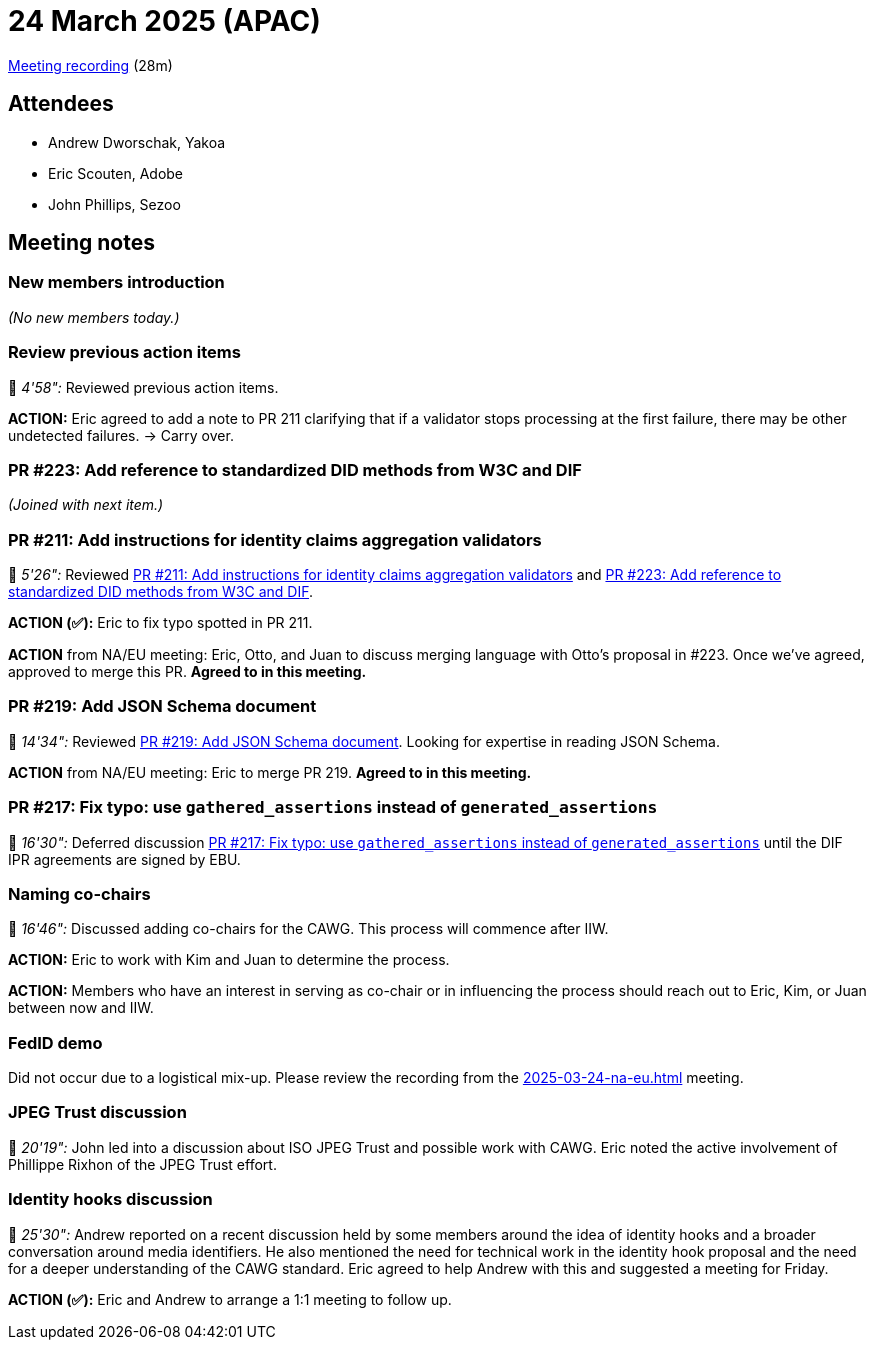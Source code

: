= 24 March 2025 (APAC)

https://us02web.zoom.us/rec/play/Gt1NRJ0ZuOsRgryvx5fFQCkbRpRvA7CSBEJiMUdjUEO7bt8IPDQNuYzBfD6xb1H0Qg5prci1Pvu_MJtn.N0N2H6Y-s2oT2Yqh?accessLevel=meeting&canPlayFromShare=true&from=share_recording_detail&continueMode=true&componentName=rec-play&originRequestUrl=https%3A%2F%2Fus02web.zoom.us%2Frec%2Fshare%2FnqpRtjBsqdN3xMTB1X7512HhimbpDGiJsJdO10i_jeYswiDwWjAWNNosiz6u4zUm.fq88aVPCwqvhW4ul[Meeting recording] (28m)

== Attendees

* Andrew Dworschak, Yakoa
* Eric Scouten, Adobe
* John Phillips, Sezoo

== Meeting notes

=== New members introduction

_(No new members today.)_

=== Review previous action items

🎥 _4'58":_ Reviewed previous action items.

*ACTION:* Eric agreed to add a note to PR 211 clarifying that if a validator stops processing at the first failure, there may be other undetected failures. → Carry over.

=== PR #223: Add reference to standardized DID methods from W3C and DIF

_(Joined with next item.)_

=== PR #211: Add instructions for identity claims aggregation validators

🎥 _5'26":_ Reviewed link:https://github.com/creator-assertions/identity-assertion/pull/211[PR #211: Add instructions for identity claims aggregation validators] and link:https://github.com/creator-assertions/identity-assertion/pull/223[PR #223: Add reference to standardized DID methods from W3C and DIF].

*ACTION (✅):* Eric to fix typo spotted in PR 211.

*ACTION* from NA/EU meeting: Eric, Otto, and Juan to discuss merging language with Otto's proposal in #223. Once we've agreed, approved to merge this PR. *Agreed to in this meeting.*

=== PR #219: Add JSON Schema document

🎥 _14'34":_ Reviewed link:https://github.com/creator-assertions/identity-assertion/pull/219[PR #219: Add JSON Schema document]. Looking for expertise in reading JSON Schema.

*ACTION* from NA/EU meeting: Eric to merge PR 219. *Agreed to in this meeting.*

=== PR #217: Fix typo: use `gathered_assertions` instead of `generated_assertions`

🎥 _16'30":_ Deferred discussion link:https://github.com/creator-assertions/identity-assertion/pull/217[PR #217: Fix typo: use `gathered_assertions` instead of `generated_assertions`] until the DIF IPR agreements are signed by EBU.

=== Naming co-chairs

🎥 _16'46":_ Discussed adding co-chairs for the CAWG. This process will commence after IIW.

*ACTION:* Eric to work with Kim and Juan to determine the process.

*ACTION:* Members who have an interest in serving as co-chair or in influencing the process should reach out to Eric, Kim, or Juan between now and IIW.

=== FedID demo

Did not occur due to a logistical mix-up. Please review the recording from the xref:2025-03-24-na-eu.adoc[] meeting.

=== JPEG Trust discussion

🎥 _20'19":_ John led into a discussion about ISO JPEG Trust and possible work with CAWG. Eric noted the active involvement of Phillippe Rixhon of the JPEG Trust effort.

=== Identity hooks discussion

🎥 _25'30":_ Andrew reported on a recent discussion held by some members around the idea of identity hooks and a broader conversation around media identifiers. He also mentioned the need for technical work in the identity hook proposal and the need for a deeper understanding of the CAWG standard. Eric agreed to help Andrew with this and suggested a meeting for Friday.

*ACTION (✅):* Eric and Andrew to arrange a 1:1 meeting to follow up.
